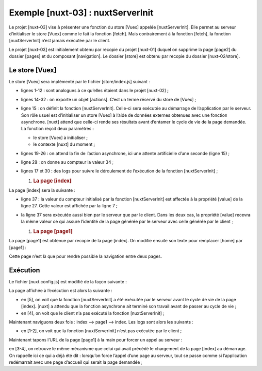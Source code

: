 Exemple [nuxt-03] : nuxtServerInit
====================================

Le projet [nuxt-03] vise à présenter une fonction du store [Vuex]
appelée [nuxtServerInit]. Elle permet au serveur d’initialiser le store
[Vuex] comme le fait la fonction [fetch]. Mais contrairement à la
fonction [fetch], la fonction [nuxtServerInit] n’est jamais exécutée par
le client.

|image0|

Le projet [nuxt-03] est initialement obtenu par recopie du projet
[nuxt-01] duquel on supprime la page [page2] du dossier [pages] et du
composant [navigation]. Le dossier [store] est obtenu par recopie du
dossier [nuxt-02/store].

Le store [Vuex]
---------------

Le store [Vuex] sera implémenté par le fichier [store/index.js]
suivant :

.. code-block:: javascript 
   :linenos:

   /* eslint-disable no-console */
   export const state = () => ({
     // compteur
     counter: 0
   })

   export const mutations = {
     // incrémentation du compteur d'une valeur [inc]
     increment(state, inc) {
       state.counter += inc
     }
   }

   export const actions = {
     async nuxtServerInit(store, context) {
       // qui exécute ce code ?
       console.log('nuxtServerInit, client=', process.client, 'serveur=', process.server)
       // on attend la fin d'une promesse
       await new Promise(function(resolve, reject) {
         // on a normalement ici une fonction asynchrone
         // on la simule avec une attente d'une seconde
         setTimeout(() => {
           // succès
           resolve()
         }, 1000)
       })
       // on modifie le store
       store.commit('increment', 34)
       // log
       console.log('nuxtServerInit commit terminé')
     }
   }

-  lignes 1-12 : sont analogues à ce qu’elles étaient dans le projet
   [nuxt-02] ;

-  lignes 14-32 : on exporte un objet [actions]. C’est un terme réservé
   du store de [Vuex] ;

-  ligne 15 : on définit la fonction [nuxtServerInit]. Celle-ci sera
   exécutée au démarrage de l’application par le serveur. Son rôle usuel
   est d’initialiser un store [Vuex] à l’aide de données externes
   obtenues avec une fonction asynchrone. [nuxt] attend que celle-ci
   rende ses résultats avant d’entamer le cycle de vie de la page
   demandée. La fonction reçoit deux paramètres :

   -  le store [Vuex] à initialiser ;

   -  le contexte [nuxt] du moment ;

-  lignes 19-26 : on attend la fin de l’action asynchrone, ici une
   attente artificielle d’une seconde (ligne 15) ;

-  ligne 28 : on donne au compteur la valeur 34 ;

-  lignes 17 et 30 : des logs pour suivre le déroulement de l’exécution
   de la fonction [nuxtServerInit] ;

   1. .. rubric:: La page [index]
         :name: la-page-index

La page [index] sera la suivante :

.. code-block:: javascript 
   :linenos:

   <!-- page [index] -->
   <template>
     <Layout :left="true" :right="true">
       <!-- navigation -->
       <Navigation slot="left" />
       <!-- message-->
       <b-alert slot="right" show variant="warning"> Home - value= {{ value }} </b-alert>
     </Layout>
   </template>

   <script>
   /* eslint-disable no-undef */
   /* eslint-disable no-console */
   /* eslint-disable nuxt/no-env-in-hooks */

   import Layout from '@/components/layout'
   import Navigation from '@/components/navigation'
   export default {
     name: 'Home',
     // composants utilisés
     components: {
       Layout,
       Navigation
     },
     data() {
       return {
         value: 0
       }
     },
     // cycle de vie
     beforeCreate() {
       // client et serveur
       console.log('[home beforeCreate]')
     },
     created() {
       // client et serveur
       this.value = this.$store.state.counter
       console.log('[home created], value=', this.value)
     },
     beforeMount() {
       // client seulement
       console.log('[home beforeMount]')
     },
     mounted() {
       // client seulement
       console.log('[home mounted]')
     }
   }
   </script>

-  ligne 37 : la valeur du compteur initialisé par la fonction
   [nuxtServerInit] est affectée à la propriété [value] de la ligne 27.
   Cette valeur est affichée par la ligne 7 ;

-  la ligne 37 sera exécutée aussi bien par le serveur que par le
   client. Dans les deux cas, la propriété [value] recevra la même
   valeur ce qui assure l’identité de la page générée par le serveur
   avec celle générée par le client ;

   1. .. rubric:: La page [page1]
         :name: la-page-page1

La page [page1] est obtenue par recopie de la page [index]. On modifie
ensuite son texte pour remplacer [home] par [page1] :

.. code-block:: javascript 
   :linenos:

   <!-- page [page1]] -->
   <template>
     <Layout :left="true" :right="true">
       <!-- navigation -->
       <Navigation slot="left" />
       <!-- message-->
       <b-alert slot="right" show variant="warning"> Page1 - value= {{ value }} </b-alert>
     </Layout>
   </template>

   <script>
   /* eslint-disable no-undef */
   /* eslint-disable no-console */
   /* eslint-disable nuxt/no-env-in-hooks */

   import Layout from '@/components/layout'
   import Navigation from '@/components/navigation'

   export default {
     name: 'Page1',
     // composants utilisés
     components: {
       Layout,
       Navigation
     },
     data() {
       return {
         value: 0
       }
     },
     // cycle de vie
     beforeCreate() {
       // client et serveur
       console.log('[page1 beforeCreate]')
     },
     created() {
       // client et serveur
       this.value = this.$store.state.counter
       console.log('[page1 created], value=', this.value)
     },
     beforeMount() {
       // client seulement
       console.log('[page1 beforeMount]')
     },
     mounted() {
       // client seulement
       console.log('[page1 mounted]')
     }
   }
   </script>

Cette page n’est là que pour rendre possible la navigation entre deux
pages.

Exécution
---------

Le fichier [nuxt.config.js] est modifié de la façon suivante :

.. code-block:: javascript 
   :linenos:

   // répertoire du code source
     srcDir: 'nuxt-03',
     // routeur
     router: {
       // racine des URL de l'application
       base: '/nuxt-03/'
     },
     // serveur
     server: {
       // port de service, 3000 par défaut
       port: 81,
       // adresses réseau écoutées, par défaut localhost : 127.0.0.1
       // 0.0.0.0 = toutes les adresses réseau de la machine
       host: 'localhost'
   }

La page affichée à l’exécution est alors la suivante :

|image1|

-  en [5], on voit que la fonction [nuxtServerInit] a été exécutée par
   le serveur avant le cycle de vie de la page [index]. [nuxt] a attendu
   que la fonction asynchrone ait terminé son travail avant de passer au
   cycle de vie ;

-  en [4], on voit que le client n’a pas exécuté la fonction
   [nuxtServerInit] ;

Maintenant naviguons deux fois : index --> page1 --> index. Les logs
sont alors les suivants :

|image2|

-  en [1-2], on voit que la fonction [nuxtServerInit] n’est pas exécutée
   par le client ;

Maintenant tapons l’URL de la page [page1] à la main pour forcer un
appel au serveur :

|image3|

en [3-4], on retrouve le même mécanisme que celui qui avait précédé le
chargement de la page [index] au démarrage. On rappelle ici ce qui a
déjà été dit : lorsqu’on force l’appel d’une page au serveur, tout se
passe comme si l’application redémarrait avec une page d’accueil qui
serait la page demandée ;

.. |image0| image:: ./chap-06/media/image1.png
   :width: 1.37441in
   :height: 1.68465in
.. |image1| image:: ./chap-06/media/image2.png
   :width: 6.67283in
   :height: 1.9252in
.. |image2| image:: ./chap-06/media/image3.png
   :width: 2.09016in
   :height: 2.40551in
.. |image3| image:: ./chap-06/media/image4.png
   :width: 5.95276in
   :height: 1.95276in
